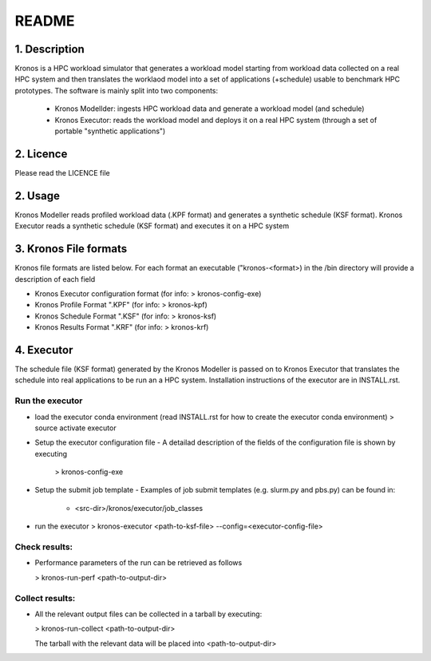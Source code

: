 ======
README
======

1. Description
--------------
Kronos is a HPC workload simulator that generates a workload model starting from workload data collected on a real HPC
system and then translates the worklaod model into a set of applications (+schedule) usable to benchmark HPC prototypes.
The software is mainly split into two components:
  - Kronos Modellder: ingests HPC workload data and generate a workload model (and schedule)
  - Kronos Executor: reads the workload model and deploys it on a real HPC system (through a set of portable "synthetic applications")

2. Licence
----------
Please read the LICENCE file

2. Usage
--------
Kronos Modeller reads profiled workload data (.KPF format) and generates a synthetic schedule (KSF format).
Kronos Executor reads a synthetic schedule (KSF format) and executes it on a HPC system

3. Kronos File formats
----------------------
Kronos file formats are listed below. For each format an executable ("kronos-<format>) in the /bin directory will provide a description of each field

- Kronos Executor configuration format (for info: > kronos-config-exe)
- Kronos Profile Format ".KPF" (for info: > kronos-kpf)
- Kronos Schedule Format ".KSF" (for info: > kronos-ksf)
- Kronos Results Format ".KRF" (for info: > kronos-krf)

4. Executor
-----------
The schedule file (KSF format) generated by the Kronos Modeller is passed on to Kronos Executor that translates the schedule into real applications to be
run an a HPC system. Installation instructions of the executor are in INSTALL.rst.

Run the executor
~~~~~~~~~~~~~~~~

- load the executor conda environment (read INSTALL.rst for how to create the executor conda environment)
  > source activate executor

- Setup the executor configuration file
  - A detailad description of the fields of the configuration file is shown by executing
    > kronos-config-exe

- Setup the submit job template
  - Examples of job submit templates (e.g. slurm.py and pbs.py) can be found in:
    - <src-dir>/kronos/executor/job_classes

- run the executor
  > kronos-executor <path-to-ksf-file> --config=<executor-config-file>

Check results:
~~~~~~~~~~~~~~

- Performance parameters of the run can be retrieved as follows

  > kronos-run-perf <path-to-output-dir>

Collect results:
~~~~~~~~~~~~~~~~

- All the relevant output files can be collected in a tarball by executing:

  > kronos-run-collect <path-to-output-dir>

  The tarball with the relevant data will be placed into <path-to-output-dir>
